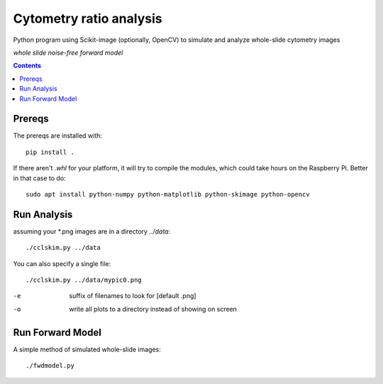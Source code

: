 ========================
Cytometry ratio analysis
========================

Python program using Scikit-image (optionally, OpenCV) to simulate and analyze whole-slide cytometry images

.. image:: data/demo.png
    :alt: simulated whole slide with individual cells
*whole slide noise-free forward model*


.. contents::

Prereqs
=======
The prereqs are installed with::

    pip install .

If there aren't `.whl` for your platform, it will try to compile the modules, which could take hours on the Raspberry Pi. 
Better in that case to do::

    sudo apt install python-numpy python-matplotlib python-skimage python-opencv


Run Analysis
============
assuming your *.png images are in a directory `../data`::
    
    ./cclskim.py ../data

You can also specify a single file::

    ./cclskim.py ../data/mypic0.png


-e  suffix of filenames to look for [default .png]
-o  write all plots to a directory instead of showing on screen

Run Forward Model
=================
A simple method of simulated whole-slide images::

    ./fwdmodel.py
